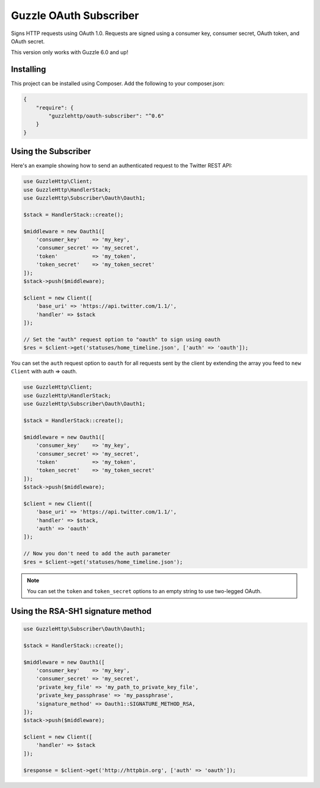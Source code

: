 =======================
Guzzle OAuth Subscriber
=======================

Signs HTTP requests using OAuth 1.0. Requests are signed using a consumer key,
consumer secret, OAuth token, and OAuth secret.

This version only works with Guzzle 6.0 and up!

Installing
==========

This project can be installed using Composer. Add the following to your
composer.json:

.. code-block:: javascript

    {
        "require": {
            "guzzlehttp/oauth-subscriber": "^0.6"
        }
    }



Using the Subscriber
====================

Here's an example showing how to send an authenticated request to the Twitter
REST API:

.. code-block:: php

    use GuzzleHttp\Client;
    use GuzzleHttp\HandlerStack;
    use GuzzleHttp\Subscriber\Oauth\Oauth1;

    $stack = HandlerStack::create();

    $middleware = new Oauth1([
        'consumer_key'    => 'my_key',
        'consumer_secret' => 'my_secret',
        'token'           => 'my_token',
        'token_secret'    => 'my_token_secret'
    ]);
    $stack->push($middleware);

    $client = new Client([
        'base_uri' => 'https://api.twitter.com/1.1/',
        'handler' => $stack
    ]);

    // Set the "auth" request option to "oauth" to sign using oauth
    $res = $client->get('statuses/home_timeline.json', ['auth' => 'oauth']);

You can set the ``auth`` request option to ``oauth`` for all requests sent by
the client by extending the array you feed to ``new Client`` with auth => oauth.

.. code-block:: php

    use GuzzleHttp\Client;
    use GuzzleHttp\HandlerStack;
    use GuzzleHttp\Subscriber\Oauth\Oauth1;

    $stack = HandlerStack::create();

    $middleware = new Oauth1([
        'consumer_key'    => 'my_key',
        'consumer_secret' => 'my_secret',
        'token'           => 'my_token',
        'token_secret'    => 'my_token_secret'
    ]);
    $stack->push($middleware);

    $client = new Client([
        'base_uri' => 'https://api.twitter.com/1.1/',
        'handler' => $stack,
        'auth' => 'oauth'
    ]);

    // Now you don't need to add the auth parameter
    $res = $client->get('statuses/home_timeline.json');

.. note::

    You can set the ``token`` and ``token_secret`` options to an empty string to use two-legged OAuth.

Using the RSA-SH1 signature method
==================================

.. code-block:: php

    use GuzzleHttp\Subscriber\Oauth\Oauth1;

    $stack = HandlerStack::create();

    $middleware = new Oauth1([
        'consumer_key'    => 'my_key',
        'consumer_secret' => 'my_secret',
        'private_key_file' => 'my_path_to_private_key_file',
        'private_key_passphrase' => 'my_passphrase',
        'signature_method' => Oauth1::SIGNATURE_METHOD_RSA,
    ]);
    $stack->push($middleware);

    $client = new Client([
        'handler' => $stack
    ]);

    $response = $client->get('http://httpbin.org', ['auth' => 'oauth']);
